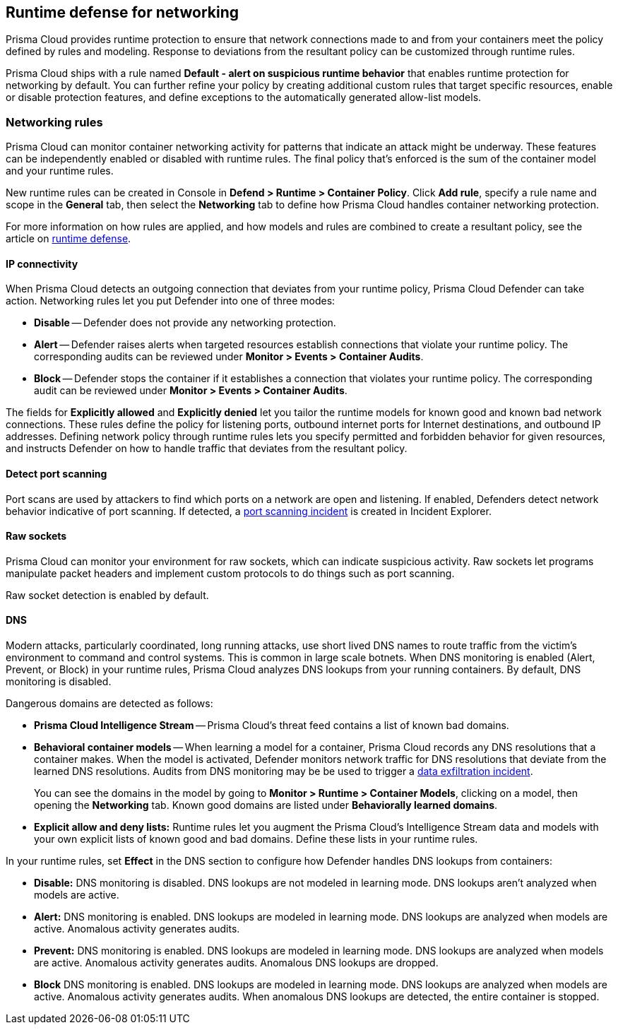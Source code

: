 == Runtime defense for networking

Prisma Cloud provides runtime protection to ensure that network connections made to and from your containers meet the policy defined by rules and modeling.
Response to deviations from the resultant policy can be customized through runtime rules.

Prisma Cloud ships with a rule named *Default - alert on suspicious runtime behavior* that enables runtime protection for networking by default.
You can further refine your policy by creating additional custom rules that target specific resources, enable or disable protection features, and define exceptions to the automatically generated allow-list models.


=== Networking rules

Prisma Cloud can monitor container networking activity for patterns that indicate an attack might be underway.
These features can be independently enabled or disabled with runtime rules.
The final policy that's enforced is the sum of the container model and your runtime rules.

New runtime rules can be created in Console in *Defend > Runtime > Container Policy*.
Click *Add rule*, specify a rule name and scope in the *General* tab, then select the *Networking* tab to define how Prisma Cloud handles container networking protection.

For more information on how rules are applied, and how models and rules are combined to create a resultant policy, see the article on xref:../runtime_defense/runtime_defense.adoc#rules[runtime defense].

[.section]
==== IP connectivity

When Prisma Cloud detects an outgoing connection that deviates from your runtime policy, Prisma Cloud Defender can take action.
Networking rules let you put Defender into one of three modes:

* *Disable* --
Defender does not provide any networking protection.

* *Alert* --
Defender raises alerts when targeted resources establish connections that violate your runtime policy.
The corresponding audits can be reviewed under *Monitor > Events > Container Audits*.

* *Block* --
Defender stops the container if it establishes a connection that violates your runtime policy.
The corresponding audit can be reviewed under *Monitor > Events > Container Audits*.

The fields for *Explicitly allowed* and *Explicitly denied* let you tailor the runtime models for known good and known bad network connections.
These rules define the policy for listening ports, outbound internet ports for Internet destinations, and outbound IP addresses.
Defining network policy through runtime rules lets you specify permitted and forbidden behavior for given resources, and instructs Defender on how to handle traffic that deviates from the resultant policy.


[.section]
==== Detect port scanning

Port scans are used by attackers to find which ports on a network are open and listening.
If enabled, Defenders detect network behavior indicative of port scanning.
If detected, a xref:../runtime_defense/incident_types/port_scanning.adoc#[port scanning incident] is created in Incident Explorer.


[.section]
==== Raw sockets

Prisma Cloud can monitor your environment for raw sockets, which can indicate suspicious activity.
Raw sockets let programs manipulate packet headers and implement custom protocols to do things such as port scanning.

Raw socket detection is enabled by default.


[.section]
==== DNS

Modern attacks, particularly coordinated, long running attacks, use short lived DNS names to route traffic from the victim's environment to command and control systems.
This is common in large scale botnets.
When DNS monitoring is enabled (Alert, Prevent, or Block) in your runtime rules, Prisma Cloud analyzes DNS lookups from your running containers.
By default, DNS monitoring is disabled.

Dangerous domains are detected as follows:

* *Prisma Cloud Intelligence Stream* --
Prisma Cloud's threat feed contains a list of known bad domains.

* *Behavioral container models* --
When learning a model for a container, Prisma Cloud records any DNS resolutions that a container makes.
When the model is activated, Defender monitors network traffic for DNS resolutions that deviate from the learned DNS resolutions.
Audits from DNS monitoring may be be used to trigger a xref:incident_types/data_exfiltration.adoc#[data exfiltration incident].
+
You can see the domains in the model by going to *Monitor > Runtime > Container Models*, clicking on a model, then opening the *Networking* tab. Known good domains are listed under *Behaviorally learned domains*.

* *Explicit allow and deny lists:*
Runtime rules let you augment the Prisma Cloud's Intelligence Stream data and models with your own explicit lists of known good and bad domains.
Define these lists in your runtime rules.

In your runtime rules, set *Effect* in the DNS section to configure how Defender handles DNS lookups from containers:

* *Disable:*
DNS monitoring is disabled.
DNS lookups are not modeled in learning mode.
DNS lookups aren't analyzed when models are active.

* *Alert:*
DNS monitoring is enabled.
DNS lookups are modeled in learning mode.
DNS lookups are analyzed when models are active.
Anomalous activity generates audits.

* *Prevent:*
DNS monitoring is enabled.
DNS lookups are modeled in learning mode.
DNS lookups are analyzed when models are active.
Anomalous activity generates audits.
Anomalous DNS lookups are dropped.

* *Block*
DNS monitoring is enabled.
DNS lookups are modeled in learning mode.
DNS lookups are analyzed when models are active.
Anomalous activity generates audits.
When anomalous DNS lookups are detected, the entire container is stopped.
